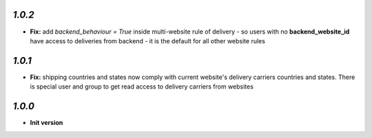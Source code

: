 `1.0.2`
-------

- **Fix:** add `backend_behaviour = True` inside multi-website rule of delivery - so users with no **backend_website_id** have access to deliveries from backend - it is the default for all other website rules

`1.0.1`
-------

- **Fix:** shipping countries and states now comply with current website's delivery carriers countries and states. There is special user and group to get read access to delivery carriers from websites

`1.0.0`
-------

- **Init version**
